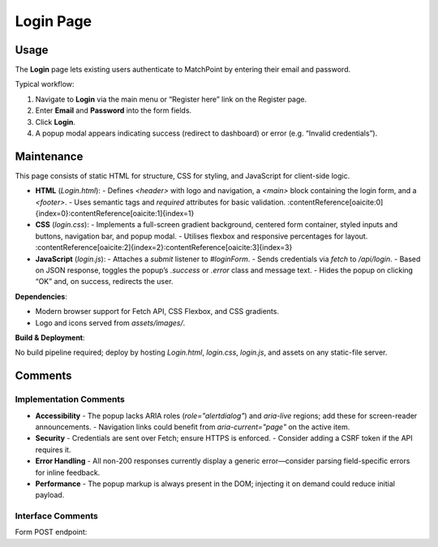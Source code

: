 .. _login-page:

Login Page
========================

Usage
-----
The **Login** page lets existing users authenticate to MatchPoint by entering their email and password.

Typical workflow:

#. Navigate to **Login** via the main menu or “Register here” link on the Register page.  
#. Enter **Email** and **Password** into the form fields.  
#. Click **Login**.  
#. A popup modal appears indicating success (redirect to dashboard) or error (e.g. “Invalid credentials”).

Maintenance
-----------
This page consists of static HTML for structure, CSS for styling, and JavaScript for client-side logic.

- **HTML** (`Login.html`):  
  - Defines `<header>` with logo and navigation, a `<main>` block containing the login form, and a `<footer>`.  
  - Uses semantic tags and `required` attributes for basic validation. :contentReference[oaicite:0]{index=0}:contentReference[oaicite:1]{index=1}  
- **CSS** (`login.css`):  
  - Implements a full-screen gradient background, centered form container, styled inputs and buttons, navigation bar, and popup modal.  
  - Utilises flexbox and responsive percentages for layout. :contentReference[oaicite:2]{index=2}:contentReference[oaicite:3]{index=3}  
- **JavaScript** (`login.js`):  
  - Attaches a `submit` listener to `#loginForm`.  
  - Sends credentials via `fetch` to `/api/login`.  
  - Based on JSON response, toggles the popup’s `.success` or `.error` class and message text.  
  - Hides the popup on clicking “OK” and, on success, redirects the user.

**Dependencies**:

- Modern browser support for Fetch API, CSS Flexbox, and CSS gradients.  
- Logo and icons served from `assets/images/`.

**Build & Deployment**:

No build pipeline required; deploy by hosting `Login.html`, `login.css`, `login.js`, and assets on any static-file server.

Comments
--------
Implementation Comments
~~~~~~~~~~~~~~~~~~~~~~~
- **Accessibility**  
  - The popup lacks ARIA roles (`role="alertdialog"`) and `aria-live` regions; add these for screen-reader announcements.  
  - Navigation links could benefit from `aria-current="page"` on the active item.  
- **Security**  
  - Credentials are sent over Fetch; ensure HTTPS is enforced.  
  - Consider adding a CSRF token if the API requires it.  
- **Error Handling**  
  - All non-200 responses currently display a generic error—consider parsing field-specific errors for inline feedback.  
- **Performance**  
  - The popup markup is always present in the DOM; injecting it on demand could reduce initial payload.

Interface Comments
~~~~~~~~~~~~~~~~~~~
Form POST endpoint:
